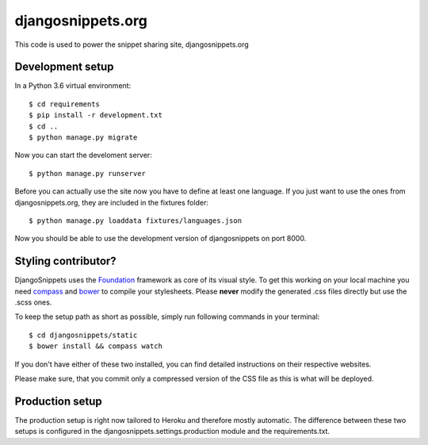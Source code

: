 djangosnippets.org
==================

This code is used to power the snippet sharing site, djangosnippets.org


Development setup
-----------------

In a Python 3.6 virtual environment::

    $ cd requirements
    $ pip install -r development.txt
    $ cd ..
    $ python manage.py migrate

Now you can start the develoment server::

    $ python manage.py runserver

Before you can actually use the site now you have to define at least one
language. If you just want to use the ones from djangosnippets.org, they
are included in the fixtures folder::

    $ python manage.py loaddata fixtures/languages.json

Now you should be able to use the development version of djangosnippets
on port 8000.


Styling contributor?
--------------------

DjangoSnippets uses the Foundation_ framework as core of its visual style. To
get this working on your local machine you need compass_ and bower_ to compile
your stylesheets. Please **never** modify the generated .css files directly
but use the .scss ones.

To keep the setup path as short as possible, simply run following commands
in your terminal::

    $ cd djangosnippets/static
    $ bower install && compass watch

If you don't have either of these two installed, you can find detailed
instructions on their respective websites.

Please make sure, that you commit only a compressed version of the CSS file
as this is what will be deployed.


Production setup
----------------

The production setup is right now tailored to Heroku and therefore mostly
automatic. The difference between these two setups is configured in
the djangosnippets.settings.production module and the requirements.txt.

.. _bower: http://bower.io/
.. _compass: http://compass-style.org/install/
.. _foundation: http://foundation.zurb.com/
